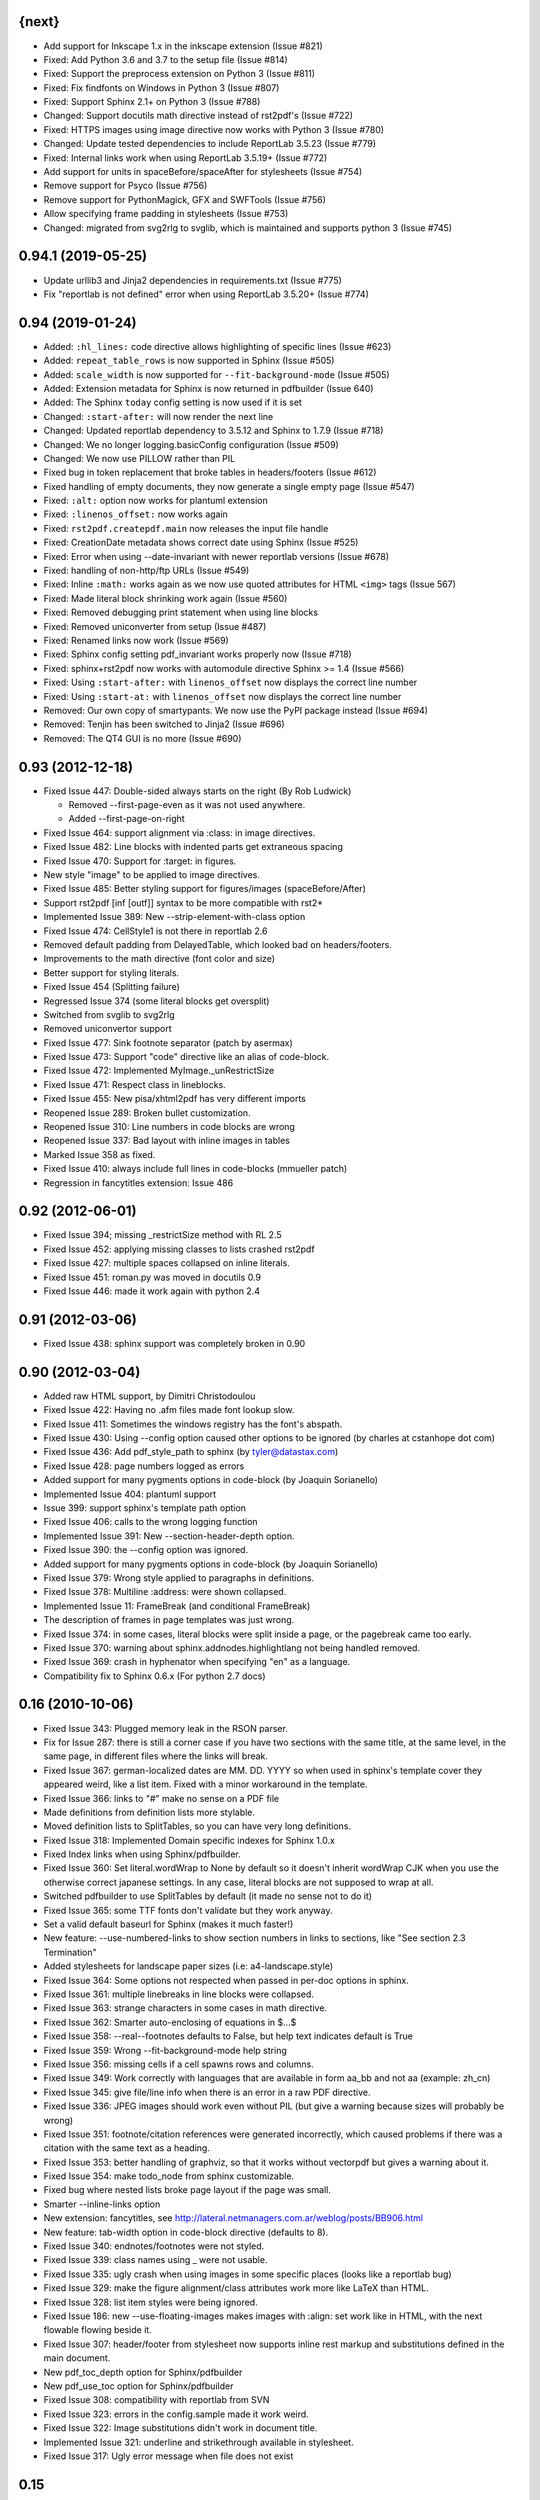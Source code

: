 
{next}
------

* Add support for Inkscape 1.x in the inkscape extension (Issue #821)
* Fixed: Add Python 3.6 and 3.7 to the setup file  (Issue #814)
* Fixed: Support the preprocess extension on Python 3 (Issue #811)
* Fixed: Fix findfonts on Windows in Python 3 (Issue #807)
* Fixed: Support Sphinx 2.1+ on Python 3 (Issue #788)
* Changed: Support docutils math directive instead of rst2pdf's (Issue #722)
* Fixed: HTTPS images using image directive now works with Python 3 (Issue #780)
* Changed: Update tested dependencies to include ReportLab 3.5.23 (Issue #779)
* Fixed: Internal links work when using ReportLab 3.5.19+ (Issue #772)
* Add support for units in spaceBefore/spaceAfter for stylesheets (Issue #754)
* Remove support for Psyco (Issue #756)
* Remove support for PythonMagick, GFX and SWFTools (Issue #756)
* Allow specifying frame padding in stylesheets (Issue #753)
* Changed: migrated from svg2rlg to svglib, which is maintained and supports python 3 (Issue #745)


0.94.1 (2019-05-25)
-------------------

* Update urllib3 and Jinja2 dependencies in requirements.txt (Issue #775)
* Fix "reportlab is not defined" error when using ReportLab 3.5.20+ (Issue #774)

0.94 (2019-01-24)
-----------------

* Added: ``:hl_lines:`` code directive allows highlighting of specific lines (Issue #623)
* Added: ``repeat_table_rows`` is now supported in Sphinx (Issue #505)
* Added: ``scale_width`` is now supported for ``--fit-background-mode`` (Issue #505)
* Added: Extension metadata for Sphinx is now returned in pdfbuilder (Issue 640)
* Added: The Sphinx ``today`` config setting is now used if it is set
* Changed: ``:start-after:`` will now render the next line
* Changed: Updated reportlab dependency to 3.5.12 and Sphinx to 1.7.9 (Issue #718)
* Changed: We no longer logging.basicConfig configuration (Issue #509)
* Changed: We now use PILLOW rather than PIL
* Fixed bug in token replacement that broke tables in headers/footers (Issue #612)
* Fixed handling of empty documents, they now generate a single empty page (Issue #547)
* Fixed: ``:alt:`` option now works for plantuml extension
* Fixed: ``:linenos_offset:`` now works again
* Fixed: ``rst2pdf.createpdf.main`` now releases the input file handle
* Fixed: CreationDate metadata shows correct date using Sphinx (Issue #525)
* Fixed: Error when using --date-invariant with newer reportlab versions (Issue #678)
* Fixed: handling of non-http/ftp URLs (Issue #549)
* Fixed: Inline ``:math:`` works again as we now use quoted attributes for HTML ``<img>`` tags (Issue 567)
* Fixed: Made literal block shrinking work again (Issue #560)
* Fixed: Removed debugging print statement when using line blocks
* Fixed: Removed uniconverter from setup (Issue #487)
* Fixed: Renamed links now work (Issue #569)
* Fixed: Sphinx config setting pdf_invariant works properly now (Issue #718)
* Fixed: sphinx+rst2pdf now works with automodule directive Sphinx >= 1.4 (Issue #566)
* Fixed: Using ``:start-after:`` with ``linenos_offset`` now displays the correct line number
* Fixed: Using ``:start-at:`` with ``linenos_offset`` now displays the correct line number
* Removed: Our own copy of smartypants. We now use the PyPI package instead (Issue #694)
* Removed: Tenjin has been switched to Jinja2 (Issue #696)
* Removed: The QT4 GUI is no more (Issue #690)

0.93 (2012-12-18)
-----------------

* Fixed Issue 447: Double-sided always starts on the right (By Rob Ludwick)

  * Removed --first-page-even as it was not used anywhere.
  * Added --first-page-on-right

* Fixed Issue 464: support alignment via :class: in image directives.
* Fixed Issue 482: Line blocks with indented parts get extraneous spacing
* Fixed Issue 470: Support for :target: in figures.
* New style "image" to be applied to image directives.
* Fixed Issue 485: Better styling support for figures/images (spaceBefore/After)
* Support rst2pdf [inf [outf]] syntax to be more compatible with rst2*
* Implemented Issue 389: New --strip-element-with-class option
* Fixed Issue 474: CellStyle1 is not there in reportlab 2.6
* Removed default padding from DelayedTable, which looked bad
  on headers/footers.
* Improvements to the math directive (font color and size)
* Better support for styling literals.
* Fixed Issue 454 (Splitting failure)
* Regressed Issue 374 (some literal blocks get oversplit)
* Switched from svglib to svg2rlg
* Removed uniconvertor support
* Fixed Issue 477: Sink footnote separator (patch by asermax)
* Fixed Issue 473: Support "code" directive like an alias of code-block.
* Fixed Issue 472: Implemented MyImage._unRestrictSize
* Fixed Issue 471: Respect class in lineblocks.
* Fixed Issue 455: New pisa/xhtml2pdf has very different imports
* Reopened Issue 289: Broken bullet customization.
* Reopened Issue 310: Line numbers in code blocks are wrong
* Reopened Issue 337: Bad layout with inline images in tables
* Marked Issue 358 as fixed.
* Fixed Issue 410: always include full lines in code-blocks (mmueller patch)
* Regression in fancytitles extension: Issue 486


0.92 (2012-06-01)
-----------------

* Fixed Issue 394; missing _restrictSize method with RL 2.5
* Fixed Issue 452: applying missing classes to lists crashed rst2pdf
* Fixed Issue 427: multiple spaces collapsed on inline literals.
* Fixed Issue 451: roman.py was moved in docutils 0.9
* Fixed Issue 446: made it work again with python 2.4


0.91 (2012-03-06)
-----------------

* Fixed Issue 438: sphinx support was completely broken in 0.90


0.90 (2012-03-04)
-----------------

* Added raw HTML support, by Dimitri Christodoulou
* Fixed Issue 422: Having no .afm files made font lookup slow.
* Fixed Issue 411: Sometimes the windows registry has the font's abspath.
* Fixed Issue 430: Using --config option caused other options to
  be ignored (by charles at cstanhope dot com)
* Fixed Issue 436: Add pdf_style_path to sphinx (by tyler@datastax.com)
* Fixed Issue 428: page numbers logged as errors
* Added support for many pygments options in code-block (by Joaquin Sorianello)
* Implemented Issue 404: plantuml support
* Issue 399: support sphinx's template path option
* Fixed Issue 406: calls to the wrong logging function
* Implemented Issue 391: New --section-header-depth option.
* Fixed Issue 390: the --config option was ignored.
* Added support for many pygments options in code-block (by Joaquin Sorianello)
* Fixed Issue 379: Wrong style applied to paragraphs in definitions.
* Fixed Issue 378: Multiline :address: were shown collapsed.
* Implemented Issue 11: FrameBreak (and conditional FrameBreak)
* The description of frames in page templates was just wrong.
* Fixed Issue 374: in some cases, literal blocks were split inside
  a page, or the pagebreak came too early.
* Fixed Issue 370: warning about sphinx.addnodes.highlightlang not being
  handled removed.
* Fixed Issue 369: crash in hyphenator when specifying "en" as a language.
* Compatibility fix to Sphinx 0.6.x (For python 2.7 docs)


0.16 (2010-10-06)
-----------------

* Fixed Issue 343: Plugged memory leak in the RSON parser.
* Fix for Issue 287: there is still a corner case if you have two sections
  with the same title, at the same level, in the same page, in different files
  where the links will break.
* Fixed Issue 367: german-localized dates are MM. DD. YYYY so when used in sphinx's
  template cover they appeared weird, like a list item. Fixed with a minor workaround in
  the template.
* Fixed Issue 366: links to "#" make no sense on a PDF file
* Made definitions from definition lists more stylable.
* Moved definition lists to SplitTables, so you can have very long
  definitions.
* Fixed Issue 318: Implemented Domain specific indexes for Sphinx 1.0.x
* Fixed Index links when using Sphinx/pdfbuilder.
* Fixed Issue 360: Set literal.wordWrap to None by default so it doesn't inherit
  wordWrap CJK when you use the otherwise correct japanese settings. In any case,
  literal blocks are not supposed to wrap at all.
* Switched pdfbuilder to use SplitTables by default (it made no sense not to do it)
* Fixed Issue 365: some TTF fonts don't validate but they work anyway.
* Set a valid default baseurl for Sphinx (makes it much faster!)
* New feature: --use-numbered-links to show section numbers in links to sections, like  "See section 2.3 Termination"
* Added stylesheets for landscape paper sizes (i.e: a4-landscape.style)
* Fixed Issue 364: Some options not respected when passed in per-doc options
  in sphinx.
* Fixed Issue 361: multiple linebreaks in line blocks were collapsed.
* Fixed Issue 363: strange characters in some cases in math directive.
* Fixed Issue 362: Smarter auto-enclosing of equations in $...$
* Fixed Issue 358: --real--footnotes defaults to False, but help text indicates default is True
* Fixed Issue 359: Wrong --fit-background-mode help string
* Fixed Issue 356: missing cells if a cell spawns rows and columns.
* Fixed Issue 349: Work correctly with languages that are available in form  aa_bb and not aa (example: zh_cn)
* Fixed Issue 345: give file/line info when there is an error in a raw PDF directive.
* Fixed Issue 336: JPEG images should work even without PIL (but give a warning because
  sizes will probably be wrong)
* Fixed Issue 351: footnote/citation references were generated incorrectly, which
  caused problems if there was a citation with the same text as a heading.
* Fixed Issue 353: better handling of graphviz, so that it works without vectorpdf
  but gives a warning about it.
* Fixed Issue 354: make todo_node from sphinx customizable.
* Fixed bug where nested lists broke page layout if the page was small.
* Smarter --inline-links option
* New extension: fancytitles, see http://lateral.netmanagers.com.ar/weblog/posts/BB906.html
* New feature: tab-width option in code-block directive (defaults to 8).
* Fixed Issue 340: endnotes/footnotes were not styled.
* Fixed Issue 339: class names using _ were not usable.
* Fixed Issue 335: ugly crash when using images in some
  specific places (looks like a reportlab bug)
* Fixed Issue 329: make the figure alignment/class attributes
  work more like LaTeX than HTML.
* Fixed Issue 328: list item styles were being ignored.
* Fixed Issue 186: new --use-floating-images makes images with
  :align: set work like in HTML, with the next flowable flowing
  beside it.
* Fixed Issue 307: header/footer from stylesheet now supports inline
  rest markup and substitutions defined in the main document.
* New pdf_toc_depth option for Sphinx/pdfbuilder
* New pdf_use_toc option for Sphinx/pdfbuilder
* Fixed Issue 308: compatibility with reportlab from SVN
* Fixed Issue 323: errors in the config.sample made it work weird.
* Fixed Issue 322: Image substitutions didn't work in document title.
* Implemented Issue 321: underline and strikethrough available
  in stylesheet.
* Fixed Issue 317: Ugly error message when file does not exist


0.15
----

* Fixed Issue 315: crash when using an undefined class for
  a list.
* Implemented Issue 279: images can be specified as URLs.
* Fixed Issue 313: new --fit-background-mode option.
* Fixed Issue 110: new --real-footnotes option (buggy).
* Fixed Issue 176: spacers larger than a page don't crash.
* Fixed Issue 65: References to Helvetica/Times when it was not used.
* Fixed Issue 310: added option linenos_offset to code blocks.
* Fixed Issue 309: style for blockquotes was not respected.
* Custom cover page support (related to Issue 157)
* Fixed Issue 305: support wildcards in image names
  and then use the best one available.
* Implemented Issue 298: counters
* Improved widow/orphan support for literal blocks
* Fixed Issue 304: Code blocks didn't respect fontSize in class.


0.14.2 (2010-03-26)
-------------------

* Regained compatibility with reportlab 2.3
* Fixed regression in Issue 152: right-edege of boxes not aligned inside
  list items.

* Fixed Issue 301: accept padding parameters in bullet/item lists


0.14.1 (2010-03-25)
-------------------

* Make it compatible with Sphinx 0.6.3 again
* Fixed Issue 300: image-missing.jpg was not installed


0.14 (2010-03-24)
-----------------

* Fixed Issue 197: Table borders were confusing.
* Fixed Issue 297: styles from default.json leaked onto other syntax
  highlighting stylesheets.
* Fixed Issue 295: keyword replacement in headers/footers didn't work
  if ###Page### and others was inside a table.
* New feature: oddeven directive to display alternative content on
  odd/even pages (good for headers/footers!)
* Switched all stylesheets to more readable RSON format.
* Fixed Issue 294: Images were deformed when only height was specified.
* Fixed Issue 293: Accept left/center/right as alignments in stylesheets.
* Fixed Issue 292: separate style for line numbers in codeblocks
* Fixed Issue 291: support class directive for codeblocks
* Fixed Issue 104: total number of pages in header/footer works in
  all cases now.
* Fixed Issue 168: linenos and linenothreshold options in Sphinx now
  work correctly.
* Fixed regression in 0.12 (interaction between rst2pdf and sphinx math)
* Documented extensions in the manual
* Better styling of bullets/items (Issue 289)
* Fixed Issue 290: don't fail on broken images
* Better font finding in windows (patch by techtonik, Issue 282).
* Fixed Issue 166: Implemented Sphinx's hlist (horizontal lists)
* Fixed Issue 284: Implemented production lists for sphinx
* Fixed Issue 165: Definition lists not properly indented inside
  admonitions or tables.
* SVG Images work inline when using the inkscape extension.
* Fixed Issue 268: TOCs shifted to the left on RL 2.4
* Fixed Issue 281: sphinx test automation was broken
* Fixed Issue 280: wrong page templates used in sphinx


0.13 (2010-03-15)
-----------------

* New TOC code (supports dots between title and page number)
* New extension framework
* New preprocessor extension
* New vectorpdf extension
* Support for nested stylesheets
* New headerSeparator/footerSeparator stylesheet options
* Foreground image support (useful for watermarks)
* Support transparency (alpha channel) when specifying colors
* Inkscape extension for much better SVG support
* Ability to show total page count in header/footer
* New RSON format for stylesheets (JSON superset)
* Fixed Issue 267: Support :align: in figures
* Fixed Issue 174 regression (Indented lines in line blocks)
* Fixed Issue 276: Load stylesheets from strings
* Fixed Issue 275: Extra space before lineblocks
* Fixed Issue 262: Full support for Reportlab 2.4
* Fixed Issue 264: Splitting error in some documents
* Fixed Issue 261: Assert error with wordaxe
* Fixed Issue 251: added support for rst2pdf extensions when using sphinx
* Fixed Issue 256: ugly crash when using SVG images without SVG support
* Fixed Issue 257: support aafigure when using sphinx/pdfbuilder
* Initial support for graphviz extension in pdfbuilder
* Fixed Issue 249: Images distorted when specifiying width and height
* Fixed Issue 252: math directive conflicted with sphinx
* Fixed Issue 224: Tables can be left/center/right aligned in the page.
* Fixed Issue 243: Wrong spacing for second paragraphs in bullet lists.
* Big refactoring of the code.
* Support for Python 2.4
* Fully reworked test suite, continuous integration site.
* Optionally use SWFtools for PDF images
* Fixed Issue 231 (Smarter TTF autoembed)
* Fixed Issue 232 (HTML tags in title metadata)
* Fixed Issue 247 (printing stylesheet)


0.12.3
------

* Fixed Issue 230 (Admonition titles were not translated)
* Fixed Issue 228 (page labels and numbers match, so page ii is the
  same on-page and in the PDF TOC)
* Fixed Issue 227 (missing background should not be fatal error)
* Fixed Issue 225 (bad spacing in lineblocks)
* Fixed Issue 223 (non-monospaced styles used in code)


0.12.2 (2009-10-19)
-------------------

* Fix Issue 219 (incompatibility with reportlab 2.1)
* Added pdf_default_dpi option for pdfbuilder
* More style docs in the manual
* Better styling of lists
* Fix bug reported in comments in my blog where a stylesheet with
  showHeader=True and no explicit header caused an exception.
* Fixed Issue 215: crashes in bookrest's background renderer.


0.12.1 (2009-10-14)
-------------------

* Ship local patched copy of pypoppler-qt4
* Partial fix for Issue 205: KeyError: 'format'
* Fixed Issue 212: XML parsing error in bookrest
* Fixed Issue 210: pickle error in bookrest
* Switched --enable-splittables to True by default
* Fixed Issue 204: syntax error on font importing code


0.12 (2009-10-10)
-----------------

* Fixed Issue 202: broken processing of HTML raw nodes
* New "options" section in stylesheets. New ["options"]["stylesheets"] subsection,
  which works similar to -s or to an include file: a list of stylesheets to be
  processed before the current one.
* New --config option
* Fix for Issue 200 (position of frames was miscalculated)
* Fix For Issue 188 (uniconvertor "'unicode' object has no attribute 'readline'" error)
* New raw directive command: SetPageCounter. This enables
  page counter manipulation, and use of different styles,
  roman, lowerroman, alpha, loweralpha and arabic.
* New raw directive commands: EvenPageBreak and OddPageBreak
* New option to make sections break to odd or even pages:
  --break-side=VALUE
* New option to add an empty page at the beginning of the
  document: --blank-first-page.
* Fixed bug in authors field width calculation
* Support % in bullet and field lists column widths
* Use bullet_list or item_list styles for bullet and item lists respectively.
* Support % in field list column width description.
* Fix for Issue 184 (font metrics go crazy with TT font)
* New admonition code based on SplitTable (beta quality)
* Fix for Issue 180 (support for very very long list items. Needs testing)
* Fix for Issue 175 (widow/orphan titles)
* Fix for Issue 174 (line blocks didn't respect indentation)
* Worked around Issue 173 (quotes didn't indent inside table cells)
* Respect spaceBefore and spaceAfter for footnotes/endnotes
* Added tests for (almost) all of sphinx's custom markup
* Fixed Issue 170 (Wrong font embedding)
* Fixed Issue 171 (Damaged xref table)
* Fixed Issue 159 (Admonition and table widths were miscalculated)
* Fixed Issue 162 (wrong highlighting using sphinx)
* Changed default language policy as described in Issue 53
* Fixed Issue 148 (Images should be looked for relative to source document)
* Fixed Issue 158 (Some admonitions crashed pdfbuilder)
* Fixed Issue 154 (incompatibility with RL 2.1)
* Fixed Issue 155 (crash when sidebars split in a certain way)
* Fixed issue 152 (padding and alignment of table styles, like
  when using literal blocks inside lists)
* Integrated pdfbuilder sphinx extension (more work needed)
* Kerning support for true type fonts (thanks to wordaxe!), added
  to the docs, added convenience stylesheet.
* Fixed Issue 151 and behaviour on Issue 116, about images too large
  for available space / the full frame height.
* Fixed problem in admonition titles.
* Fixed section names in headers/footers: FIRST section on the page
  is used, not LAST.
* Fixed Issue 145: padding of literal blocks was broken.
* Fixed bug: paragraphs with ids should have the matching anchors
* Fixed bug: internal references were not linked correctly
* Fixed Issue 144: PDF TOC had wrong page numbers in some cases
* More sphinx compatibility
* New table styles code, also make class directive work for tables
* Fixed Issue 140: html-like markup in titles was kept in the PDF TOC
* Fixed Issue 138: Redid figure styling. Also fixed bugs in BoxedContainer
* Fixed Issue 137: bugs in escaping characters in interpreted roles
* Make it work (in a slightly degraded mode) without PIL, as
  long as you are only using JPGs or have PythonMagick installed.
  This is good for OS X, where "installing PIL is a PITA"
* Fixed issue 134: entities were replaced in interpreted roles
  (not needed)
* Support for aafigure (http://launchpad.net/aafigure)
* Spacers support units
* TOC styles now configurable in stylesheet


0.11 (2009-06-20)
-----------------

* Degrade more gracefully when one or more wordaxe hyphenators are
  broken (currently DWC is the broken one)
* Fixed issue 132: in some cases, with user-defined fontAlias, bold and
  italic would get confused (getting italic instead of bold in inline
  markup, for instance).
* New stylesheet no-compact-lists to make lists... less compact
* SVG images now handle % as a width unit correctly.
* Implemented issue 127: support images in PDF format. Right now they
  are rasterized, so it's not ideal. Perhaps something better will come up
  later.
* Fixed issue 129: make it work around a prblem with KeepTogether in RL 2.1
  it probably makes the output look worse in some cases when using that.
  RL 2.1 is not really supported, so added a warning.
* Fixed issue 130: use os.pathsep instead of ":" since ":" in windows is used
  in disk names (and we still pay for DOS idiocy, in 2009)
* Fixed issue 128: headings level 3+ all looked the same
* Ugly bugfix for Issue 126: crashes when using images in header + TOC
* New tstyles section in the stylesheet provides more configurable list layouts
  and more powerful table styling.
* Better syntax highlighting (supports bold/italic)
* Workaround for issue 103 so you can use borderPadding as a list (but it will look wrong
  if you are using wordaxe <= 0.3.2)
* Added fieldvalue style for field lists
* Added optionlist tstyle, for option lists
* Added collection of utility stylesheets and documented it
* Improved command line parsing and stylesheet loading (guess
  extension like latest rst2latex does)
* Fixed Issue 67: completely new list layouting code
* Fixed Issue 116: crashes caused by huge images
* Better support for %width in images, n2ow it's % of the container frame's
  width, not of the text area.
* Fixed bug in SVG scaling
* Better handling of missing images
* Added missing styles abstract, contents, dedication to the default stylesheet
* Tables style support spaceBefore and spaceAfter
* New topic-title style for topic titles (obvious ;-)
* Vertical alignment for inline images (:align: parameter)
* Issue 118: Support for :scale: in images and handle resizing of inline images
* Issue 119: Fix placement of headers and footers
* New background property for page templates (nice for presentations, for example)
* Default to px for image width specifications instead of pt
* Support all required measurement units ("em" "ex" "px" "in" "cm"
  "mm" "pt" "pc" "%" "")
* New automated scripts to check test cases for "visual differences"
* Respect images DPI property a bit like rst2latex does.
* Issue 110: New --inline-footnotes option
* Tested with reportlab from SVN trunk
* Support for Dinu Gherman's svglib. If both svglib and uniconvertor are available,
  svglib is preferred (for SVG, of course). Patch originally by rute.
* Issue 109: Separate styles for each kind of admonition
* For Issue 109: missing styles are not a fatal error
* Issue 117: TOCs with more than 6 levels now supported (raised limit to 9, which
  is silly deep)


0.10.1 (2009-05-16)
-------------------

* Issue 114: Fixed bug in PDF TOC for sections containing ampersands


0.10 (2009-05-15)
-----------------

* Issue 87: Table headers can be repeated in each page (thanks to Yasushi Masuda)
* Issue 93: Line number support for code blocks (:linenos: true)
* Issue 111: Added --no-footnote-backlinks option
* Issue 107: Support localized directives/roles (example: sommaire instead of contents)
* Issue 112: Fixed crash when processing empty list items
* Issue 98: Nobreak support, and set as default for inline-literals so they don't hyphenate.
* Slightly better tests
* Background colors in text styles work with reportlab 2.3
* Issue 99: Fixed hyphenation in headers/footers (requires wordaxe 0.3.2)
* Issue 106: Crash on demo.txt fixed (requires wordxe 0.3.2)
* Issue 102: Implemented styles for bulleted and numbered lists
* Issue 38: Default headers/footers via options, config file or stylesheet
* Issue 88: Implemented much better book-style TOCs
* Issue 100: Fixed bug with headers/footers and Reportlab 2.3
* Issue 95: Fixed bug with indented tables
* Issue 89: Implemented --version
* Issue 84: Fixed bug with relative include paths
* Issue 85: Fixed bug with table cell styles
* Issue 83: Fixed bug with numeric colors in backColor attribute
* Issue 44: Support for stdin and stdout
* Issue 79: Added --stylesheet-path option
* Issue 80: Send warnings to stderr, not stdout
* Issue 66: Implemented "smart quotes"
* Issue 77: Work around missing matplotlib
* Proper translation of labels (such as "Author", "Version" etc.) using the
  docutils languages package. (r473)
* Fixed problems with wrong or non-existing fonts. (r484)
* Page transition effect support for presentations (r423)



0.9 (2008-09-26)
----------------

* Math support via Mathplotlib
* Huge bug in header/footer page numbers/section names fixed
* Several bugs in nested lists fixed (not 100% correct yet, but better)
* Lists that don't start at 1 work now
* Nicer definition lists


0.8.1 (2008-09-19)
------------------

* Support for more complex headers and footers
  (including image directives and tables)
* Optional inline links
* Wordaxe 0.2.6 support
* Several bugs fixed (issues 48,68,41,60,58,64,67)
* Support for system-wide config file
* Better author metadata


0.8 (2008-09-12)
----------------

* Support for vector graphics: SVG, EPS, PS, CDR and others (requires uniconvertor)
* Support for stdin and stdout, so you can use rst2pdf in pipes.
* Works with reportlab 2.1 and 2.2
* Simpler stylesheets (guess bulletFontName, leading, bulletFontSize from other parameters)
* Some support for sphinx
* Fixed the docutils Writer interface
* Continue processing when an image is missing
* Support for user config file
* Font sizes can be expressed in units or % of parent style's size
* Larger font size in the default stylesheet


0.7 (2008-09-05)
----------------

* Automatic Type1 and True Type font embedding. Just use the font or family name, and (with a little luck), it will be embedded for you.
* width attribute in styles, to create narrow paragraphs/tables
* Styles for table headers and table cells
* "Zebra tables"
* Improvements in the handling of overflowing literal blocks (code, for instance)
* Different modes to handle too-large literal blocks: overflow/truncate/shrink.
* Real sidebars and "floating" elements.
* Fixed link style (no ugly black underlining!)


0.6 (2008-08-30)
----------------

* Stylesheet-defined page layout (For example, multicolumn) and layout switching
* Cascading Stylesheets (change exactly what you need changed)
* PDF table of contents
* Current section names and numbers in headers/footers
* Support for compressed PDF files
* Link color is configurable
* Fixed bugs in color handling
* Multilingual hyphenation
* Auto-guessing image size, support for sizes in %
* Gutter margins
* Big refactoring
* More tolerant of minor problems
* Limited _raw_ directive (you can insert pagebreaks and vertical space)
* Implemented a "traditional" docutils writer
* Offer a reasonable API for use as a library
* Fixed copyright/licensing
* code-block now supports including files (whole or in part) so you can highlight external code.



0.5 (2008-08-27)
----------------

* Support for :widths: in tables
* Support for captions in tables
* Support for multi-row headers in tables
* Improved definition lists
* Fixed bug in image directive
* Whitespace conforming to PEP8
* Fixed bug in text size on code-block
* Package is more setuptools compliant
* Fix for option groups in option lists
* Citations support
* Title reference role fix


0.4 (2008-08-25)
----------------

* Fixed bullet and item lists indentation/nesting.
* Implemented citations
* Working links between footnotes and its references
* Justification enabled by default
* Fixed table bug (demo.txt works now)
* Title and author support in PDF properties
* Support for document title in header/footer
* Custom page sizes and margins


0.3 (2008-08-25)
----------------

* Font embedding (use any True Type font in your PDFs)
* Syntax highlighter using Pygments
* User's manual
* External/custom stylesheets
* Support for page numbers in header/footer
